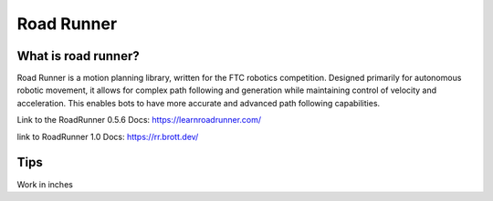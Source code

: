 Road Runner
=====

What is road runner?
------------
Road Runner is a motion planning library, written for the FTC robotics competition.
Designed primarily for autonomous robotic movement, it allows for complex path following and generation while maintaining control of velocity and acceleration.
This enables bots to have more accurate and advanced path following capabilities.

Link to the RoadRunner 0.5.6 Docs:
https://learnroadrunner.com/

link to RoadRunner 1.0 Docs:
https://rr.brott.dev/

Tips
----------------
Work in inches

